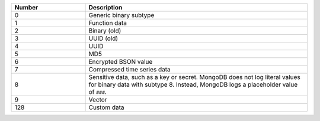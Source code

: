 .. list-table::
    :header-rows: 1
    :widths: 10 30

    * - Number
      - Description

    * - 0
      - Generic binary subtype

    * - 1
      - Function data

    * - 2
      - Binary (old)
 
    * - 3
      - UUID (old)

    * - 4
      - UUID

    * - 5
      - MD5
 
    * - 6
      - Encrypted BSON value

    * - 7
      - Compressed time series data

        .. versionadded:: 5.2

    * - 8
      - Sensitive data, such as a key or secret. MongoDB does not log
        literal values for binary data with subtype 8. Instead, MongoDB
        logs a placeholder value of ``###``.

    * - 9 
      - Vector 

    * - 128
      - Custom data
